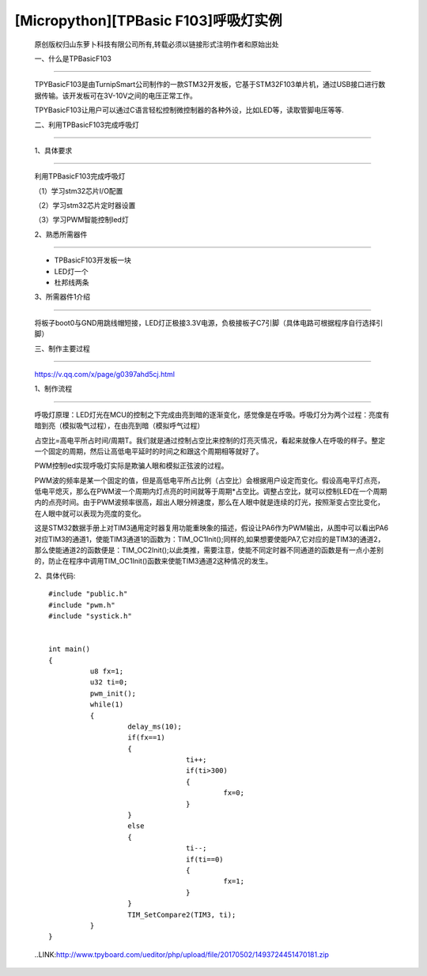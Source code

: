 [Micropython][TPBasic F103]呼吸灯实例
===============================================

	原创版权归山东萝卜科技有限公司所有,转载必须以链接形式注明作者和原始出处

	一、什么是TPBasicF103
-------------------------------

	TPYBasicF103是由TurnipSmart公司制作的一款STM32开发板，它基于STM32F103单片机，通过USB接口进行数据传输。该开发板可在3V-10V之间的电压正常工作。

	TPYBasicF103让用户可以通过C语言轻松控制微控制器的各种外设，比如LED等，读取管脚电压等等.

	二、利用TPBasicF103完成呼吸灯
-----------------------------------------

	1、具体要求
----------------------

	利用TPBasicF103完成呼吸灯

	（1）学习stm32芯片I/O配置

	（2）学习stm32芯片定时器设置

	（3）学习PWM智能控制led灯

	2、熟悉所需器件
--------------------------

	- TPBasicF103开发板一块

	- LED灯一个

	- 杜邦线两条

	3、所需器件1介绍
----------------------------

	将板子boot0与GND用跳线帽短接，LED灯正极接3.3V电源，负极接板子C7引脚（具体电路可根据程序自行选择引脚）

	.. image::http://www.tpyboard.com/ueditor/php/upload/image/20170502/1493710334523605.png


	三、制作主要过程
--------------------------------

	https://v.qq.com/x/page/g0397ahd5cj.html

	1、制作流程
------------------------

	呼吸灯原理：LED灯光在MCU的控制之下完成由亮到暗的逐渐变化，感觉像是在呼吸。呼吸灯分为两个过程：亮度有暗到亮（模拟吸气过程），在由亮到暗（模拟呼气过程）

	占空比=高电平所占时间/周期T。我们就是通过控制占空比来控制的灯亮灭情况，看起来就像人在呼吸的样子。整定一个固定的周期，然后让高低电平延时的时间之和跟这个周期相等就好了。

	PWM控制led实现呼吸灯实际是欺骗人眼和模拟正弦波的过程。

	PWM波的频率是某一个固定的值，但是高低电平所占比例（占空比）会根据用户设定而变化。假设高电平灯点亮，低电平熄灭，那么在PWM波一个周期内灯点亮的时间就等于周期*占空比。调整占空比，就可以控制LED在一个周期内的点亮时间。由于PWM波频率很高，超出人眼分辨速度，那么在人眼中就是连续的灯光，按照渐变占空比变化，在人眼中就可以表现为亮度的变化。

	.. image::http://www.tpyboard.com/ueditor/php/upload/image/20170502/1493710465508229.png

	这是STM32数据手册上对TIM3通用定时器复用功能重映象的描述，假设让PA6作为PWM输出，从图中可以看出PA6对应TIM3的通道1，使能TIM3通道1的函数为：TIM_OC1Init();同样的,如果想要使能PA7,它对应的是TIM3的通道2，那么使能通道2的函数便是：TIM_OC2Init();以此类推，需要注意，使能不同定时器不同通道的函数是有一点小差别的，防止在程序中调用TIM_OC1Init()函数来使能TIM3通道2这种情况的发生。

	2、具体代码::

		#include "public.h"
		#include "pwm.h"
		#include "systick.h"
		  
		  
		int main()
		{    
			  u8 fx=1;
			  u32 ti=0;        
			  pwm_init();
			  while(1)
			  {
				   delay_ms(10);
				   if(fx==1)        
				   {
						 ti++;
						 if(ti>300)       
						 {
							  fx=0;
						 }
				   }
				   else
				   {
						 ti--;
						 if(ti==0)
						 {
							  fx=1;
						 }
				   }
				   TIM_SetCompare2(TIM3, ti);
			  }
		}
		
	..LINK:http://www.tpyboard.com/ueditor/php/upload/file/20170502/1493724451470181.zip